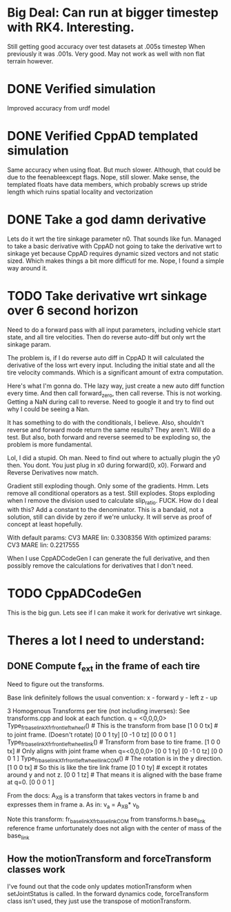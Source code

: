 
* Big Deal: Can run at bigger timestep with RK4. Interesting.
  Still getting good accuracy over test datasets at .005s timestep
  When previously it was .001s. Very good. May not work as well with
  non flat terrain however.
  
* DONE Verified simulation
  Improved accuracy from urdf model

* DONE Verified CppAD templated simulation
  Same accuracy when using float. But much slower. Although,
  that could be due to the feenableexcept flags.
  Nope, still slower. Make sense, the templated floats have data members,
  which probably screws up stride length which ruins spatial locality
  and vectorization

* DONE Take a god damn derivative
  Lets do it wrt the tire sinkage parameter n0.
  That sounds like fun.
  Managed to take a basic derivative with CppAD
  not going to take the derivative wrt to sinkage yet
  because CppAD requires dynamic sized vectors
  and not static sized. Which makes things a bit more
  difficutl for me. Nope, I found a simple way around it.

* TODO Take derivative wrt sinkage over 6 second horizon
  Need to do a forward pass with all input parameters,
  including vehicle start state, and all tire velocities.
  Then do reverse auto-diff but only wrt the sinkage param.

  The problem is, if I do reverse auto diff in CppAD
  It will calculated the derivative of the loss wrt every input.
  Including the initial state and all the tire velocity commands.
  Which is a significant amount of extra computation.

  Here's what I'm gonna do. THe lazy way, just create a new auto diff
  function every time. And then call forward_zero, then call reverse.
  This is not working. Getting a NaN during call to reverse.
  Need to google it and try to find out why I could be seeing a Nan.
  
  It has something to do with the conditionals, I believe.
  Also, shouldn't reverse and forward mode return the same
  results? They aren't. Will do a test. But also, both
  forward and reverse seemed to be exploding so, the 
  problem is more fundamental.

  Lol, I did a stupid. Oh man.
  Need to find out where to actually plugin the y0 then.
  You dont. You just plug in x0 during forward(0, x0).
  Forward and Reverse Derivatives now match.
  
  Gradient still exploding though.
  Only some of the gradients. Hmm.
  Lets remove all conditional operators as a test.
  Still explodes.
  Stops exploding when I remove the division used to calculate
  slip_ratio. FUCK.
  How do I deal with this? Add a constant to the denominator.
  This is a bandaid, not a solution, still can divide by zero
  if we're unlucky. It will serve as proof of concept
  at least hopefully.
  
  With default params:
  CV3 MARE lin: 0.3308356 
  With optimized params:
  CV3 MARE lin: 0.2217555
  
  
  
  When I use CppADCodeGen I can generate the full derivative, and then
  possibly remove the calculations for derivatives that I don't need.
  
  
  

* TODO CppADCodeGen
  This is the big gun. Lets see if I can make it work
  for derivative wrt sinkage.

* Theres a lot I need to understand:
** DONE Compute f_ext in the frame of each tire
   Need to figure out the transforms.
   
   Base link definitely follows the usual convention:
   x - forward
   y - left
   z - up
   
   3 Homogenous Transforms per tire (not including inverses):
   See transforms.cpp and look at each function.
   q = <0,0,0,0>
   Type_fr_base_link_X_fr_front_left_wheel()            # This is the transform from base
   [1  0  0  tx]                                        #  to joint frame. (Doesn't rotate)
   [0  0  1  ty]
   [0 -1  0  tz]
   [0  0  0  1 ]
   Type_fr_base_link_X_fr_front_left_wheel_link()       # Transform from base to tire frame.
   [1  0  0  tx]                                        # Only aligns with joint frame when q=<0,0,0,0>
   [0  0  1  ty]
   [0 -1  0  tz]
   [0  0  0  1 ]
   Type_fr_base_link_X_fr_front_left_wheel_link_COM()   # The rotation is in the y direction.
   [1  0  0  tx]                                        # So this is like the tire link frame
   [0  1  0  ty]                                        # except it rotates around y and not z.
   [0  0  1  tz]                                        # That means it is aligned with the base frame at q=0.
   [0  0  0  1 ]

   From the docs:
   A_X_B is a transform that takes vectors in frame b and
   expresses them in frame a. As in:
   v_a = A_X_B* v_b

   Note this transform: fr_base_link_X_fr_base_link_COM from transforms.h
   base_link reference frame unfortunately does not align with the center of mass of the base_link
   
** How the motionTransform and forceTransform classes work
   I've found out that the code only updates motionTransform when setJointStatus is called.
   In the forward dynamics code, forceTransform class isn't used, they just use the transpose of motionTransform.
   
